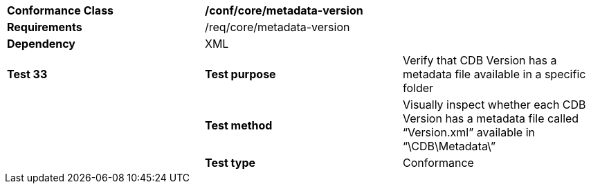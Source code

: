 [cols=",,",]
|=================================================================================================================================
|*Conformance Class* 2+|*/conf/core/metadata-version*
|*Requirements* 2+|/req/core/metadata-version 
|*Dependency* 2+|XML
|*Test 33* |*Test purpose* |Verify that CDB Version has a metadata file available in a specific folder
| |*Test method* |Visually inspect whether each CDB Version has a metadata file called “Version.xml” available in “\CDB\Metadata\”
| |*Test type* |Conformance
|=================================================================================================================================
